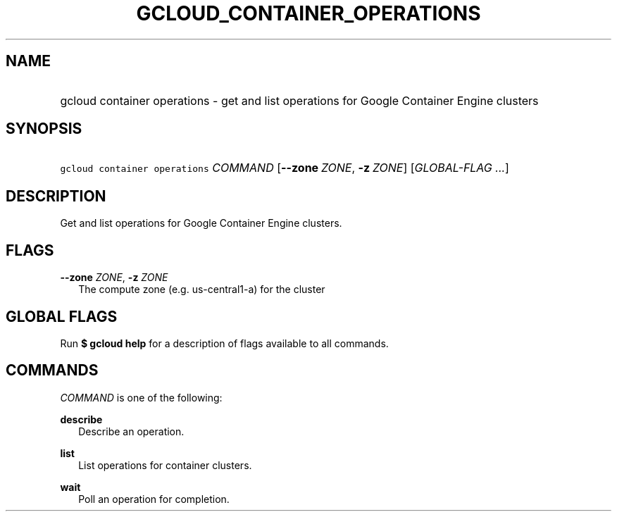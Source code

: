 
.TH "GCLOUD_CONTAINER_OPERATIONS" 1



.SH "NAME"
.HP
gcloud container operations \- get and list operations for Google Container Engine clusters



.SH "SYNOPSIS"
.HP
\f5gcloud container operations\fR \fICOMMAND\fR [\fB\-\-zone\fR\ \fIZONE\fR,\ \fB\-z\fR\ \fIZONE\fR] [\fIGLOBAL\-FLAG\ ...\fR]


.SH "DESCRIPTION"

Get and list operations for Google Container Engine clusters.



.SH "FLAGS"

\fB\-\-zone\fR \fIZONE\fR, \fB\-z\fR \fIZONE\fR
.RS 2m
The compute zone (e.g. us\-central1\-a) for the cluster


.RE

.SH "GLOBAL FLAGS"

Run \fB$ gcloud help\fR for a description of flags available to all commands.



.SH "COMMANDS"

\f5\fICOMMAND\fR\fR is one of the following:

\fBdescribe\fR
.RS 2m
Describe an operation.

.RE
\fBlist\fR
.RS 2m
List operations for container clusters.

.RE
\fBwait\fR
.RS 2m
Poll an operation for completion.
.RE
